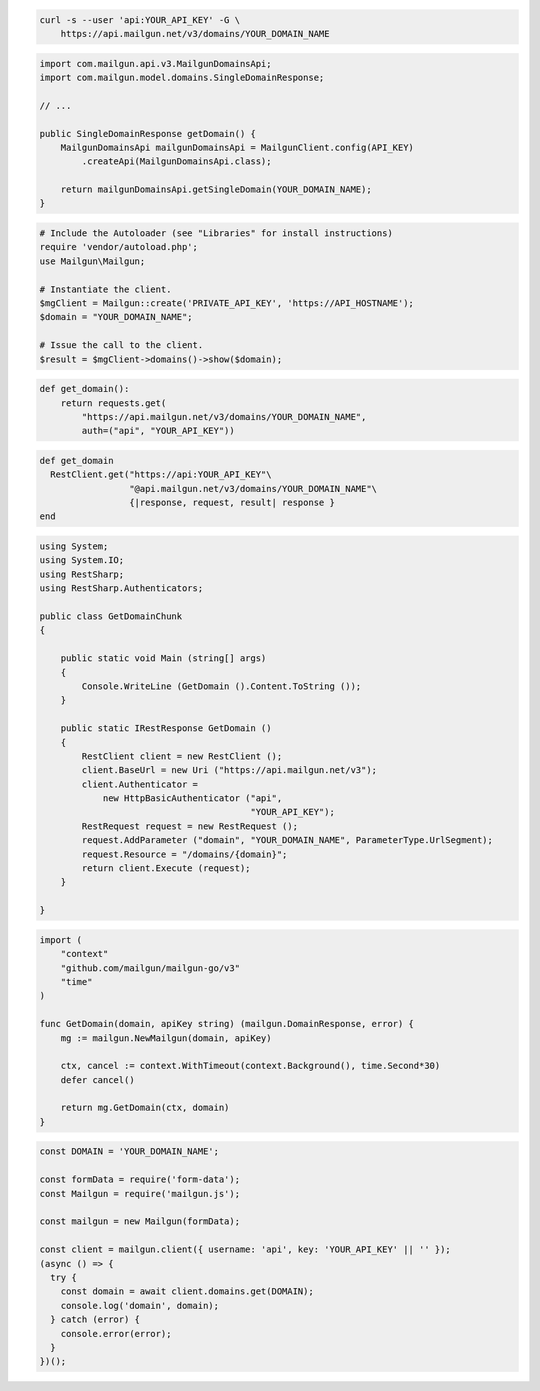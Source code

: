 
.. code-block:: bash

  curl -s --user 'api:YOUR_API_KEY' -G \
      https://api.mailgun.net/v3/domains/YOUR_DOMAIN_NAME

.. code-block:: java

    import com.mailgun.api.v3.MailgunDomainsApi;
    import com.mailgun.model.domains.SingleDomainResponse;

    // ...

    public SingleDomainResponse getDomain() {
        MailgunDomainsApi mailgunDomainsApi = MailgunClient.config(API_KEY)
            .createApi(MailgunDomainsApi.class);

        return mailgunDomainsApi.getSingleDomain(YOUR_DOMAIN_NAME);
    }

.. code-block:: php

  # Include the Autoloader (see "Libraries" for install instructions)
  require 'vendor/autoload.php';
  use Mailgun\Mailgun;

  # Instantiate the client.
  $mgClient = Mailgun::create('PRIVATE_API_KEY', 'https://API_HOSTNAME');
  $domain = "YOUR_DOMAIN_NAME";

  # Issue the call to the client.
  $result = $mgClient->domains()->show($domain);

.. code-block:: py

 def get_domain():
     return requests.get(
         "https://api.mailgun.net/v3/domains/YOUR_DOMAIN_NAME",
         auth=("api", "YOUR_API_KEY"))

.. code-block:: rb

 def get_domain
   RestClient.get("https://api:YOUR_API_KEY"\
                  "@api.mailgun.net/v3/domains/YOUR_DOMAIN_NAME"\
                  {|response, request, result| response }
 end

.. code-block:: csharp

 using System;
 using System.IO;
 using RestSharp;
 using RestSharp.Authenticators;

 public class GetDomainChunk
 {

     public static void Main (string[] args)
     {
         Console.WriteLine (GetDomain ().Content.ToString ());
     }

     public static IRestResponse GetDomain ()
     {
         RestClient client = new RestClient ();
         client.BaseUrl = new Uri ("https://api.mailgun.net/v3");
         client.Authenticator =
             new HttpBasicAuthenticator ("api",
                                         "YOUR_API_KEY");
         RestRequest request = new RestRequest ();
         request.AddParameter ("domain", "YOUR_DOMAIN_NAME", ParameterType.UrlSegment);
         request.Resource = "/domains/{domain}";
         return client.Execute (request);
     }

 }

.. code-block:: go

 import (
     "context"
     "github.com/mailgun/mailgun-go/v3"
     "time"
 )

 func GetDomain(domain, apiKey string) (mailgun.DomainResponse, error) {
     mg := mailgun.NewMailgun(domain, apiKey)

     ctx, cancel := context.WithTimeout(context.Background(), time.Second*30)
     defer cancel()

     return mg.GetDomain(ctx, domain)
 }

.. code-block:: js

  const DOMAIN = 'YOUR_DOMAIN_NAME';

  const formData = require('form-data');
  const Mailgun = require('mailgun.js');

  const mailgun = new Mailgun(formData);

  const client = mailgun.client({ username: 'api', key: 'YOUR_API_KEY' || '' });
  (async () => {
    try {
      const domain = await client.domains.get(DOMAIN);
      console.log('domain', domain);
    } catch (error) {
      console.error(error);
    }
  })();

